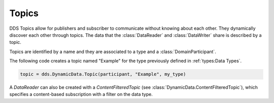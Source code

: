 .. py:currentmodule:: rti.connextdds

Topics
~~~~~~

DDS Topics allow for publishers and subscriber to communicate
without knowing about each other. They dynamically discover
each other through topics. The data that the :class:`DataReader` and
:class:`DataWriter` share is described by a topic.

Topics are identified by a name and they are associated to a type and a
:class:`DomainParticipant`.

The following code creates a topic named "Example" for the type previously
defined in :ref:`types:Data Types`.

.. code-block:: python

    topic = dds.DynamicData.Topic(participant, "Example", my_type)

A `DataReader` can also be created with a `ContentFilteredTopic`
(see :class:`DynamicData.ContentFilteredTopic`), which specifies a content-based
subscription with a filter on the data type.
